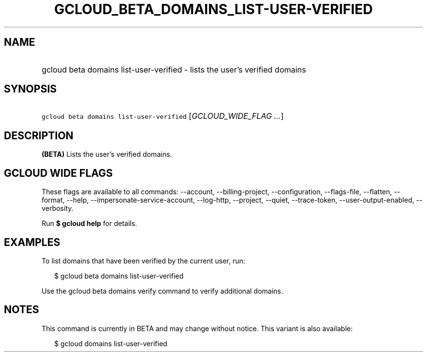 
.TH "GCLOUD_BETA_DOMAINS_LIST\-USER\-VERIFIED" 1



.SH "NAME"
.HP
gcloud beta domains list\-user\-verified \- lists the user's verified domains



.SH "SYNOPSIS"
.HP
\f5gcloud beta domains list\-user\-verified\fR [\fIGCLOUD_WIDE_FLAG\ ...\fR]



.SH "DESCRIPTION"

\fB(BETA)\fR Lists the user's verified domains.



.SH "GCLOUD WIDE FLAGS"

These flags are available to all commands: \-\-account, \-\-billing\-project,
\-\-configuration, \-\-flags\-file, \-\-flatten, \-\-format, \-\-help,
\-\-impersonate\-service\-account, \-\-log\-http, \-\-project, \-\-quiet,
\-\-trace\-token, \-\-user\-output\-enabled, \-\-verbosity.

Run \fB$ gcloud help\fR for details.



.SH "EXAMPLES"

To list domains that have been verified by the current user, run:

.RS 2m
$ gcloud beta domains list\-user\-verified
.RE

Use the gcloud beta domains verify command to verify additional domains.



.SH "NOTES"

This command is currently in BETA and may change without notice. This variant is
also available:

.RS 2m
$ gcloud domains list\-user\-verified
.RE

